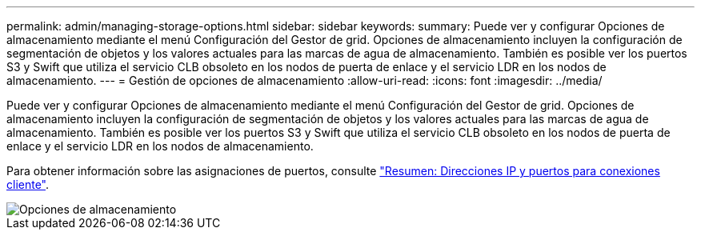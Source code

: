 ---
permalink: admin/managing-storage-options.html 
sidebar: sidebar 
keywords:  
summary: Puede ver y configurar Opciones de almacenamiento mediante el menú Configuración del Gestor de grid. Opciones de almacenamiento incluyen la configuración de segmentación de objetos y los valores actuales para las marcas de agua de almacenamiento. También es posible ver los puertos S3 y Swift que utiliza el servicio CLB obsoleto en los nodos de puerta de enlace y el servicio LDR en los nodos de almacenamiento. 
---
= Gestión de opciones de almacenamiento
:allow-uri-read: 
:icons: font
:imagesdir: ../media/


[role="lead"]
Puede ver y configurar Opciones de almacenamiento mediante el menú Configuración del Gestor de grid. Opciones de almacenamiento incluyen la configuración de segmentación de objetos y los valores actuales para las marcas de agua de almacenamiento. También es posible ver los puertos S3 y Swift que utiliza el servicio CLB obsoleto en los nodos de puerta de enlace y el servicio LDR en los nodos de almacenamiento.

Para obtener información sobre las asignaciones de puertos, consulte link:summary-ip-addresses-and-ports-for-client-connections.html["Resumen: Direcciones IP y puertos para conexiones cliente"].

image::../media/storage_options.gif[Opciones de almacenamiento]

